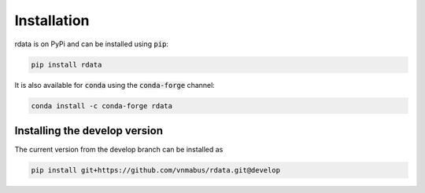 Installation
============

rdata is on PyPi and can be installed using :code:`pip`:

.. code::

   pip install rdata

It is also available for :code:`conda` using the :code:`conda-forge` channel:

.. code::

   conda install -c conda-forge rdata

Installing the develop version
------------------------------

The current version from the develop branch can be installed as

.. code::

   pip install git+https://github.com/vnmabus/rdata.git@develop